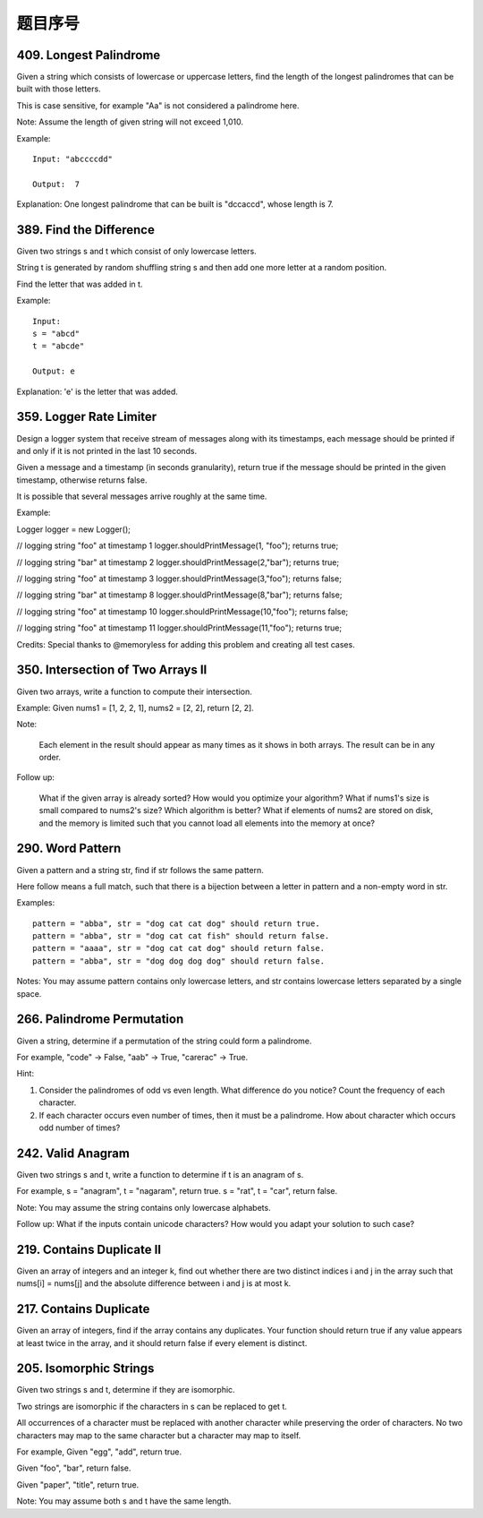题目序号   
============================================================


409. Longest Palindrome
-----------------------

Given a string which consists of lowercase or uppercase letters, find the length of the longest palindromes that can be built with those letters.

This is case sensitive, for example "Aa" is not considered a palindrome here.

Note:
Assume the length of given string will not exceed 1,010.

Example:
::
    Input: "abccccdd"

    Output:  7

Explanation:
One longest palindrome that can be built is "dccaccd", whose length is 7.



389. Find the Difference
------------------------


Given two strings s and t which consist of only lowercase letters.

String t is generated by random shuffling string s and then add one more letter at a random position.

Find the letter that was added in t.

Example:
::
    Input:
    s = "abcd"
    t = "abcde"

    Output: e

Explanation:
'e' is the letter that was added.



359. Logger Rate Limiter
------------------------

Design a logger system that receive stream of messages along with its timestamps, each message should be printed if and only if it is not printed in the last 10 seconds.

Given a message and a timestamp (in seconds granularity), return true if the message should be printed in the given timestamp, otherwise returns false.

It is possible that several messages arrive roughly at the same time.

Example:

Logger logger = new Logger();

// logging string "foo" at timestamp 1
logger.shouldPrintMessage(1, "foo"); returns true; 

// logging string "bar" at timestamp 2
logger.shouldPrintMessage(2,"bar"); returns true;

// logging string "foo" at timestamp 3
logger.shouldPrintMessage(3,"foo"); returns false;

// logging string "bar" at timestamp 8
logger.shouldPrintMessage(8,"bar"); returns false;

// logging string "foo" at timestamp 10
logger.shouldPrintMessage(10,"foo"); returns false;

// logging string "foo" at timestamp 11
logger.shouldPrintMessage(11,"foo"); returns true;

Credits:
Special thanks to @memoryless for adding this problem and creating all test cases.



350. Intersection of Two Arrays II
----------------------------------


Given two arrays, write a function to compute their intersection.

Example:
Given nums1 = [1, 2, 2, 1], nums2 = [2, 2], return [2, 2].

Note:

    Each element in the result should appear as many times as it shows in both arrays.
    The result can be in any order.

Follow up:

    What if the given array is already sorted? How would you optimize your algorithm?
    What if nums1's size is small compared to nums2's size? Which algorithm is better?
    What if elements of nums2 are stored on disk, and the memory is limited such that you cannot load all elements into the memory at once?



290. Word Pattern
-----------------



Given a pattern and a string str, find if str follows the same pattern.

Here follow means a full match, such that there is a bijection between a letter in pattern and a non-empty word in str.

Examples:
::
    pattern = "abba", str = "dog cat cat dog" should return true.
    pattern = "abba", str = "dog cat cat fish" should return false.
    pattern = "aaaa", str = "dog cat cat dog" should return false.
    pattern = "abba", str = "dog dog dog dog" should return false.

Notes:
You may assume pattern contains only lowercase letters, and str contains lowercase letters separated by a single space.



266. Palindrome Permutation
---------------------------


Given a string, determine if a permutation of the string could form a palindrome.

For example,
"code" -> False, "aab" -> True, "carerac" -> True.

Hint:

#. Consider the palindromes of odd vs even length. What difference do you notice? Count the frequency of each character.
#. If each character occurs even number of times, then it must be a palindrome. How about character which occurs odd number of times?




242. Valid Anagram
------------------


Given two strings s and t, write a function to determine if t is an anagram of s.

For example,
s = "anagram", t = "nagaram", return true.
s = "rat", t = "car", return false.

Note:
You may assume the string contains only lowercase alphabets.

Follow up:
What if the inputs contain unicode characters? How would you adapt your solution to such case?



219. Contains Duplicate II
--------------------------


Given an array of integers and an integer k, find out whether there are two distinct indices i and j in the array such that nums[i] = nums[j] and the absolute difference between i and j is at most k. 




217. Contains Duplicate
-----------------------


Given an array of integers, find if the array contains any duplicates. Your function should return true if any value appears at least twice in the array, and it should return false if every element is distinct. 





205. Isomorphic Strings
-----------------------


Given two strings s and t, determine if they are isomorphic.

Two strings are isomorphic if the characters in s can be replaced to get t.

All occurrences of a character must be replaced with another character while preserving the order of characters. No two characters may map to the same character but a character may map to itself.

For example,
Given "egg", "add", return true.

Given "foo", "bar", return false.

Given "paper", "title", return true.

Note:
You may assume both s and t have the same length.


